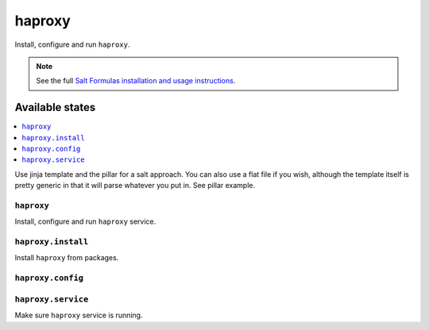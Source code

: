 =======
haproxy
=======

Install, configure and run ``haproxy``.

.. note::

    See the full `Salt Formulas installation and usage instructions
    <http://docs.saltstack.com/en/latest/topics/development/conventions/formulas.html>`_.

Available states
================

.. contents::
    :local:

Use jinja template and the pillar for a salt approach. You can also use a flat file if you wish, although the template itself
is pretty generic in that it will parse whatever you put in. See pillar example.

``haproxy``
-----------

Install, configure and run ``haproxy`` service.

``haproxy.install``
-------------------

Install ``haproxy`` from packages.

``haproxy.config``
------------------


``haproxy.service``
-------------------

Make sure ``haproxy`` service is running.
